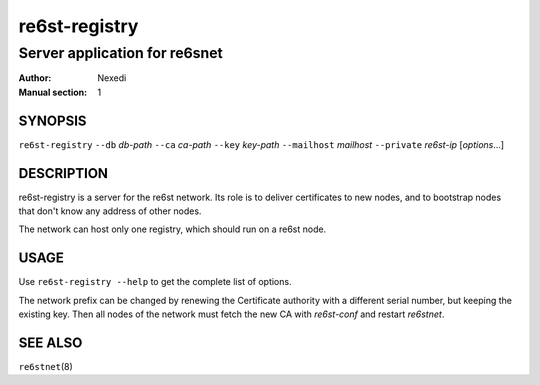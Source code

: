 ================
 re6st-registry
================

--------------------------------
 Server application for re6snet
--------------------------------

:Author: Nexedi
:Manual section: 1

SYNOPSIS
========

``re6st-registry`` ``--db`` `db-path`  ``--ca`` `ca-path` ``--key`` `key-path`
``--mailhost`` `mailhost` ``--private`` `re6st-ip` [`options`...]

DESCRIPTION
===========

re6st-registry is a server for the re6st network. Its role is to deliver
certificates to new nodes, and to bootstrap nodes that don't know any address
of other nodes.

The network can host only one registry, which should run on a re6st node.

USAGE
=====

Use ``re6st-registry --help`` to get the complete list of options.

The network prefix can be changed by renewing the Certificate authority with
a different serial number, but keeping the existing key. Then all nodes of the
network must fetch the new CA with `re6st-conf` and restart `re6stnet`.

SEE ALSO
========

``re6stnet``\ (8)
